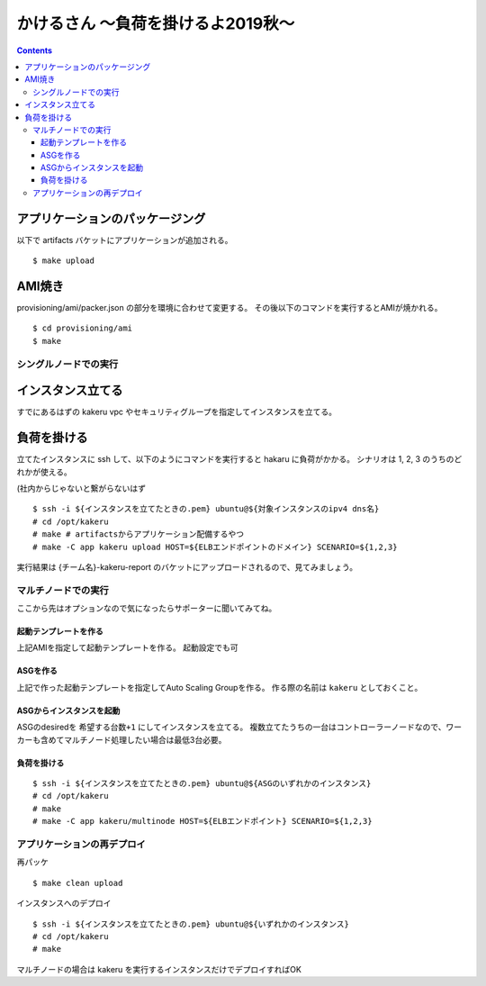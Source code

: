=====================================
 かけるさん 〜負荷を掛けるよ2019秋〜
=====================================

.. contents::

アプリケーションのパッケージング
--------------------------------

以下で artifacts バケットにアプリケーションが追加される。

::

   $ make upload


AMI焼き
-------

provisioning/ami/packer.json の部分を環境に合わせて変更する。
その後以下のコマンドを実行するとAMIが焼かれる。

::

   $ cd provisioning/ami
   $ make


シングルノードでの実行
======================

インスタンス立てる
------------------

すでにあるはずの kakeru vpc やセキュリティグループを指定してインスタンスを立てる。

負荷を掛ける
------------

立てたインスタンスに ssh して、以下のようにコマンドを実行すると hakaru に負荷がかかる。
シナリオは 1, 2, 3 のうちのどれかが使える。

(社内からじゃないと繋がらないはず

::

   $ ssh -i ${インスタンスを立てたときの.pem} ubuntu@${対象インスタンスのipv4 dns名}
   # cd /opt/kakeru
   # make # artifactsからアプリケーション配備するやつ
   # make -C app kakeru upload HOST=${ELBエンドポイントのドメイン} SCENARIO=${1,2,3}

実行結果は {チーム名}-kakeru-report のバケットにアップロードされるので、見てみましょう。


マルチノードでの実行
====================

ここから先はオプションなので気になったらサポーターに聞いてみてね。

起動テンプレートを作る
~~~~~~~~~~~~~~~~~~~~~~

上記AMIを指定して起動テンプレートを作る。
起動設定でも可

ASGを作る
~~~~~~~~~

上記で作った起動テンプレートを指定してAuto Scaling Groupを作る。
作る際の名前は ``kakeru`` としておくこと。

ASGからインスタンスを起動
~~~~~~~~~~~~~~~~~~~~~~~~~

ASGのdesiredを ``希望する台数+1`` にしてインスタンスを立てる。
複数立てたうちの一台はコントローラーノードなので、ワーカーも含めてマルチノード処理したい場合は最低3台必要。

負荷を掛ける
~~~~~~~~~~~~

::

   $ ssh -i ${インスタンスを立てたときの.pem} ubuntu@${ASGのいずれかのインスタンス}
   # cd /opt/kakeru
   # make
   # make -C app kakeru/multinode HOST=${ELBエンドポイント} SCENARIO=${1,2,3}


アプリケーションの再デプロイ
============================

再パッケ

::

   $ make clean upload

インスタンスへのデプロイ

::

   $ ssh -i ${インスタンスを立てたときの.pem} ubuntu@${いずれかのインスタンス}
   # cd /opt/kakeru
   # make

マルチノードの場合は kakeru を実行するインスタンスだけでデプロイすればOK
